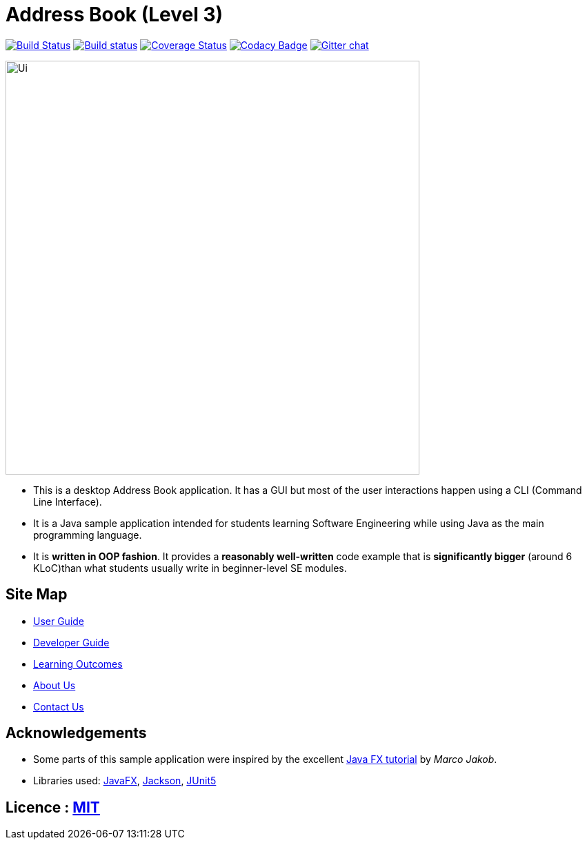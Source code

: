 = Address Book (Level 3)
ifdef::env-github,env-browser[:relfileprefix: docs/]

https://travis-ci.org/AY1920S1-CS2103T-F13-3/main[image:https://travis-ci.org/AY1920S1-CS2103T-F13-3/main.svg?branch=master[Build Status]]
https://ci.appveyor.com/project/Nanosync/main[image:https://ci.appveyor.com/api/projects/status/4iypl48boafotycx?svg=true[Build status]]
https://coveralls.io/github/AY1920S1-CS2103T-F13-3/main?branch=master[image:https://coveralls.io/repos/github/AY1920S1-CS2103T-F13-3/main/badge.svg?branch=master[Coverage Status]]
https://www.codacy.com/app/Nanosync/main?utm_source=github.com&utm_medium=referral&utm_content=Nanosync/main&utm_campaign=Badge_Grade[image:https://api.codacy.com/project/badge/Grade/85ca001eb7f443d4874432f8800362f6[Codacy Badge]]
https://gitter.im/se-edu/Lobby[image:https://badges.gitter.im/se-edu/Lobby.svg[Gitter chat]]

ifdef::env-github[]
image::docs/images/Ui.png[width="600"]
endif::[]

ifndef::env-github[]
image::images/Ui.png[width="600"]
endif::[]

* This is a desktop Address Book application. It has a GUI but most of the user interactions happen using a CLI (Command Line Interface).
* It is a Java sample application intended for students learning Software Engineering while using Java as the main programming language.
* It is *written in OOP fashion*. It provides a *reasonably well-written* code example that is *significantly bigger* (around 6 KLoC)than what students usually write in beginner-level SE modules.

== Site Map

* <<UserGuide#, User Guide>>
* <<DeveloperGuide#, Developer Guide>>
* <<LearningOutcomes#, Learning Outcomes>>
* <<AboutUs#, About Us>>
* <<ContactUs#, Contact Us>>

== Acknowledgements

* Some parts of this sample application were inspired by the excellent http://code.makery.ch/library/javafx-8-tutorial/[Java FX tutorial] by
_Marco Jakob_.
* Libraries used: https://openjfx.io/[JavaFX], https://github.com/FasterXML/jackson[Jackson], https://github.com/junit-team/junit5[JUnit5]

== Licence : link:LICENSE[MIT]
